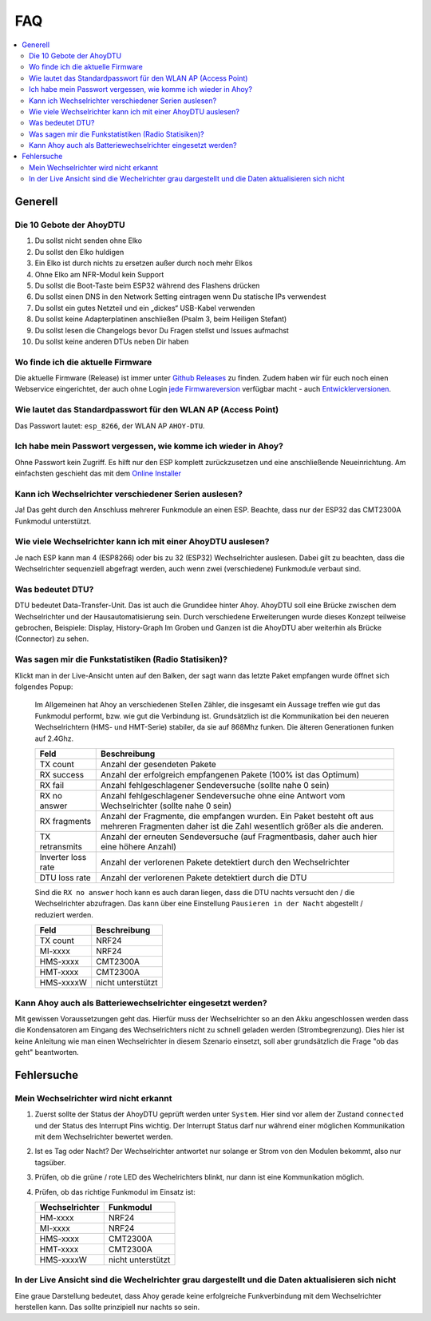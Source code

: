 FAQ
######

.. contents::
   :local:

Generell
***********

Die 10 Gebote der AhoyDTU
===========================

1. Du sollst nicht senden ohne Elko
2. Du sollst den Elko huldigen
3. Ein Elko ist durch nichts zu ersetzen außer durch noch mehr Elkos
4. Ohne Elko am NFR-Modul kein Support
5. Du sollst die Boot-Taste beim ESP32 während des Flashens drücken
6. Du sollst einen DNS in den Network Setting eintragen wenn Du statische IPs verwendest
7. Du sollst ein gutes Netzteil und ein „dickes“ USB-Kabel verwenden
8. Du sollst keine Adapterplatinen anschließen (Psalm 3, beim Heiligen Stefant)
9. Du sollst lesen die Changelogs bevor Du Fragen stellst und Issues aufmachst
10. Du sollst keine anderen DTUs neben Dir haben

Wo finde ich die aktuelle Firmware
====================================

Die aktuelle Firmware (Release) ist immer unter `Github Releases <https://github.com/lumapu/ahoy/releases>`_ zu finden. Zudem haben wir für euch noch einen Webservice eingerichtet, der auch ohne Login `jede Firmwareversion <https://fw.ahoydtu.de>`_ verfügbar macht - auch `Entwicklerversionen <https://fw.ahoydtu.de/fw/dev>`_.


Wie lautet das Standardpasswort für den WLAN AP (Access Point)
================================================================

Das Passwort lautet: ``esp_8266``, der WLAN AP ``AHOY-DTU``.


Ich habe mein Passwort vergessen, wie komme ich wieder in Ahoy?
================================================================

Ohne Passwort kein Zugriff. Es hilft nur den ESP komplett zurückzusetzen und eine anschließende Neueinrichtung. Am einfachsten geschieht das mit dem  `Online Installer <https://ahoydtu.de/web_install>`_


Kann ich Wechselrichter verschiedener Serien auslesen?
========================================================

Ja! Das geht durch den Anschluss mehrerer Funkmodule an einen ESP. Beachte, dass nur der ESP32 das CMT2300A Funkmodul unterstützt.


Wie viele Wechselrichter kann ich mit einer AhoyDTU auslesen?
===============================================================

Je nach ESP kann man 4 (ESP8266) oder bis zu 32 (ESP32) Wechselrichter auslesen. Dabei gilt zu beachten, dass die Wechselrichter sequenziell abgefragt werden, auch wenn zwei (verschiedene) Funkmodule verbaut sind.


Was bedeutet DTU?
===================

DTU bedeutet Data-Transfer-Unit. Das ist auch die Grundidee hinter Ahoy. AhoyDTU soll eine Brücke zwischen dem Wechselrichter und der Hausautomatisierung sein. Durch verschiedene Erweiterungen wurde dieses Konzept teilweise gebrochen, Beispiele: Display, History-Graph
Im Groben und Ganzen ist die AhoyDTU aber weiterhin als Brücke (Connector) zu sehen.


Was sagen mir die Funkstatistiken (Radio Statisiken)?
========================================================

Klickt man in der Live-Ansicht unten auf den Balken, der sagt wann das letzte Paket empfangen wurde öffnet sich folgendes Popup:

   .. image:: ../images/faq/radioStatistics.png
      :width: 400
      :alt: Screenshot der Funktstatistiken (Radio Statistik)

   Im Allgemeinen hat Ahoy an verschiedenen Stellen Zähler, die insgesamt ein Aussage treffen wie gut das Funkmodul performt, bzw. wie gut die Verbindung ist. Grundsätzlich ist die Kommunikation bei den neueren Wechselrichtern (HMS- und HMT-Serie) stabiler, da sie auf 868Mhz funken. Die älteren Generationen funken auf 2.4Ghz.

   ===================  =====
   Feld                 Beschreibung
   ===================  =====
   TX count             Anzahl der gesendeten Pakete
   RX success           Anzahl der erfolgreich empfangenen Pakete (100% ist das Optimum)
   RX fail              Anzahl fehlgeschlagener Sendeversuche (sollte nahe 0 sein)
   RX no answer         Anzahl fehlgeschlagener Sendeversuche ohne eine Antwort vom Wechselrichter (sollte nahe 0 sein)
   RX fragments         Anzahl der Fragmente, die empfangen wurden. Ein Paket besteht oft aus mehreren Fragmenten daher ist die Zahl wesentlich größer als die anderen.
   TX retransmits       Anzahl der erneuten Sendeversuche (auf Fragmentbasis, daher auch hier eine höhere Anzahl)
   Inverter loss rate   Anzahl der verlorenen Pakete detektiert durch den Wechselrichter
   DTU loss rate        Anzahl der verlorenen Pakete detektiert durch die DTU
   ===================  =====

   Sind die ``RX no answer`` hoch kann es auch daran liegen, dass die DTU nachts versucht den / die Wechselrichter abzufragen. Das kann über eine Einstellung ``Pausieren in der Nacht`` abgestellt / reduziert werden.

   +------------------+-------------------+
   | Feld             | Beschreibung      |
   +==================+===================+
   | TX count         | NRF24             |
   +------------------+-------------------+
   | MI-xxxx          | NRF24             |
   +------------------+-------------------+
   | HMS-xxxx         | CMT2300A          |
   +------------------+-------------------+
   | HMT-xxxx         | CMT2300A          |
   +------------------+-------------------+
   | HMS-xxxxW        | nicht unterstützt |
   +------------------+-------------------+


Kann Ahoy auch als Batteriewechselrichter eingesetzt werden?
==============================================================

Mit gewissen Voraussetzungen geht das. Hierfür muss der Wechselrichter so an den Akku angeschlossen werden dass die Kondensatoren am Eingang des Wechselrichters nicht zu schnell geladen werden (Strombegrenzung). Dies hier ist keine Anleitung wie man einen Wechselrichter in diesem Szenario einsetzt, soll aber grundsätzlich die Frage "ob das geht" beantworten.


Fehlersuche
*************


Mein Wechselrichter wird nicht erkannt
========================================

1. Zuerst sollte der Status der AhoyDTU geprüft werden unter ``System``. Hier sind vor allem der Zustand ``connected`` und der Status des Interrupt Pins wichtig. Der Interrupt Status darf nur während einer möglichen Kommunikation mit dem Wechselrichter bewertet werden.

   .. image:: ../images/faq/systemNrfStatus.png
      :width: 400
      :alt: Screenshot des NRF24 Status in ``System``

2. Ist es Tag oder Nacht? Der Wechselrichter antwortet nur solange er Strom von den Modulen bekommt, also nur tagsüber.
3. Prüfen, ob die grüne / rote LED des Wechelrichters blinkt, nur dann ist eine Kommunikation möglich.
4. Prüfen, ob das richtige Funkmodul im Einsatz ist:

   +------------------+-------------------+
   | Wechselrichter   | Funkmodul         |
   +==================+===================+
   | HM-xxxx          | NRF24             |
   +------------------+-------------------+
   | MI-xxxx          | NRF24             |
   +------------------+-------------------+
   | HMS-xxxx         | CMT2300A          |
   +------------------+-------------------+
   | HMT-xxxx         | CMT2300A          |
   +------------------+-------------------+
   | HMS-xxxxW        | nicht unterstützt |
   +------------------+----++++++++-------+


In der Live Ansicht sind die Wechelrichter grau dargestellt und die Daten aktualisieren sich nicht
====================================================================================================

Eine graue Darstellung bedeutet, dass Ahoy gerade keine erfolgreiche Funkverbindung mit dem Wechselrichter herstellen kann. Das sollte prinzipiell nur nachts so sein.

